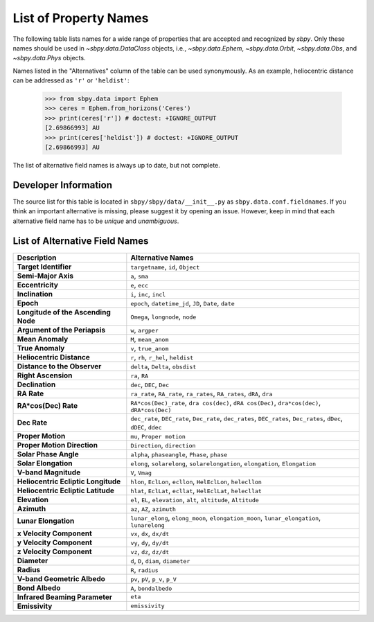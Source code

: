 
.. _propertynames:

List of Property Names
======================

The following table lists names for a wide range of properties that
are accepted and recognized by `sbpy`. Only these names should be used
in `~sbpy.data.DataClass` objects, i.e., `~sbpy.data.Ephem`,
`~sbpy.data.Orbit`, `~sbpy.data.Obs`, and `~sbpy.data.Phys` objects.

Names listed in the "Alternatives" column of the table can be used
synonymously. As an example, heliocentric distance can be addressed as
``'r'`` or ``'heldist'``:

    >>> from sbpy.data import Ephem
    >>> ceres = Ephem.from_horizons('Ceres')
    >>> print(ceres['r']) # doctest: +IGNORE_OUTPUT
    [2.69866993] AU
    >>> print(ceres['heldist']) # doctest: +IGNORE_OUTPUT
    [2.69866993] AU

The list of alternative field names is always up to date, but not
complete.

Developer Information
---------------------

The source list for this table is located in
``sbpy/sbpy/data/__init__.py`` as ``sbpy.data.conf.fieldnames``. If
you think an important alternative is missing, please suggest it by
opening an issue. However, keep in mind that each alternative field
name has to be *unique* and *unambiguous*.


List of Alternative Field Names
-------------------------------

=================================== ===================================================================================================================
                        Description                                                                                                   Alternative Names
=================================== ===================================================================================================================
              **Target Identifier**                                                                                  ``targetname``, ``id``, ``Object``
                **Semi-Major Axis**                                                                                                      ``a``, ``sma``
                   **Eccentricity**                                                                                                      ``e``, ``ecc``
                    **Inclination**                                                                                            ``i``, ``inc``, ``incl``
                          **Epoch**                                                              ``epoch``, ``datetime_jd``, ``JD``, ``Date``, ``date``
**Longitude of the Ascending Node**                                                                                   ``Omega``, ``longnode``, ``node``
      **Argument of the Periapsis**                                                                                                   ``w``, ``argper``
                   **Mean Anomaly**                                                                                                ``M``, ``mean_anom``
                   **True Anomaly**                                                                                                ``v``, ``true_anom``
          **Heliocentric Distance**                                                                               ``r``, ``rh``, ``r_hel``, ``heldist``
       **Distance to the Observer**                                                                                   ``delta``, ``Delta``, ``obsdist``
                **Right Ascension**                                                                                                      ``ra``, ``RA``
                    **Declination**                                                                                           ``dec``, ``DEC``, ``Dec``
                        **RA Rate**                                              ``ra_rate``, ``RA_rate``, ``ra_rates``, ``RA_rates``, ``dRA``, ``dra``
               **RA*cos(Dec) Rate**                        ``RA*cos(Dec)_rate``, ``dra cos(dec)``, ``dRA cos(Dec)``, ``dra*cos(dec)``, ``dRA*cos(Dec)``
                       **Dec Rate** ``dec_rate``, ``DEC_rate``, ``Dec_rate``, ``dec_rates``, ``DEC_rates``, ``Dec_rates``, ``dDec``, ``dDEC``, ``ddec``
                  **Proper Motion**                                                                                           ``mu``, ``Proper motion``
        **Proper Motion Direction**                                                                                        ``Direction``, ``direction``
              **Solar Phase Angle**                                                                     ``alpha``, ``phaseangle``, ``Phase``, ``phase``
               **Solar Elongation**                                      ``elong``, ``solarelong``, ``solarelongation``, ``elongation``, ``Elongation``
               **V-band Magnitude**                                                                                                     ``V``, ``Vmag``
**Heliocentric Ecliptic Longitude**                                                      ``hlon``, ``EclLon``, ``ecllon``, ``HelEclLon``, ``helecllon``
 **Heliocentric Ecliptic Latitude**                                                      ``hlat``, ``EclLat``, ``ecllat``, ``HelEclLat``, ``helecllat``
                      **Elevation**                                                  ``el``, ``EL``, ``elevation``, ``alt``, ``altitude``, ``Altitude``
                        **Azimuth**                                                                                         ``az``, ``AZ``, ``azimuth``
               **Lunar Elongation**                          ``lunar_elong``, ``elong_moon``, ``elongation_moon``, ``lunar_elongation``, ``lunarelong``
           **x Velocity Component**                                                                                           ``vx``, ``dx``, ``dx/dt``
           **y Velocity Component**                                                                                           ``vy``, ``dy``, ``dy/dt``
           **z Velocity Component**                                                                                           ``vz``, ``dz``, ``dz/dt``
                       **Diameter**                                                                                ``d``, ``D``, ``diam``, ``diameter``
                         **Radius**                                                                                                   ``R``, ``radius``
        **V-band Geometric Albedo**                                                                                    ``pv``, ``pV``, ``p_v``, ``p_V``
                    **Bond Albedo**                                                                                               ``A``, ``bondalbedo``
     **Infrared Beaming Parameter**                                                                                                             ``eta``
                     **Emissivity**                                                                                                      ``emissivity``
=================================== ===================================================================================================================
